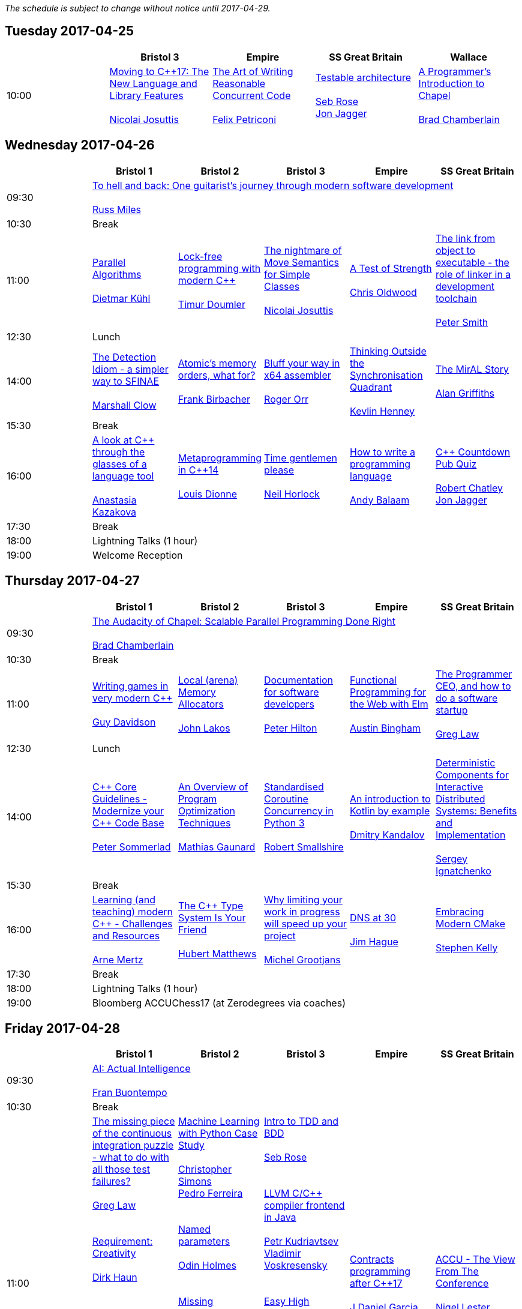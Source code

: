 
////
.. title: ACCU 2017 Schedule
.. description: Schedule with links to session blurbs and presenter bios.
.. type: text
////

_The schedule is subject to change without notice until 2017-04-29._



<<<

== Tuesday 2017-04-25

[cols="5*^", options="header"]
|===
|
|Bristol 3
|Empire
|SS Great Britain
|Wallace

|10:00
|link:sessions.html#XMovingtoC17TheNewLanguageandLibraryFeatures[Moving to {cpp}17: The New Language and Library Features] +
 +
link:presenters.html#XNicolai_Josuttis[Nicolai Josuttis]
|link:sessions.html#XTheArtofWritingReasonableConcurrentCode[The Art of Writing Reasonable Concurrent Code] +
 +
link:presenters.html#XFelix_Petriconi[Felix Petriconi]
|link:sessions.html#XTestablearchitecture[Testable architecture] +
 +
link:presenters.html#XSeb_Rose[Seb Rose] +
link:presenters.html#XJon_Jagger[Jon Jagger]
|link:sessions.html#XAProgrammersIntroductiontoChapel[A Programmer's Introduction to Chapel] +
 +
link:presenters.html#XBrad_Chamberlain[Brad Chamberlain]
|===


<<<

== Wednesday 2017-04-26

[cols="6*^", options="header"]
|===
|
|*Bristol 1*
|*Bristol 2*
|*Bristol 3*
|*Empire*
|*SS Great Britain*

|09:30
5+^|link:sessions.html#XTohellandbackOneguitaristsjourneythroughmodernsoftwaredevelopment[To hell and back: One guitarist's journey through modern software development] +
 +
link:presenters.html#XRuss_Miles[Russ Miles]

|10:30
5+^|Break

|11:00
|link:sessions.html#XParallelAlgorithms[Parallel Algorithms] +
 +
link:presenters.html#XDietmar_Kühl[Dietmar Kühl]
|link:sessions.html#XLockfreeprogrammingwithmodernC[Lock-free programming with modern {cpp}] +
 +
link:presenters.html#XTimur_Doumler[Timur Doumler]
|link:sessions.html#XThenightmareofMoveSemanticsforSimpleClasses[The nightmare of Move Semantics for Simple Classes] +
 +
link:presenters.html#XNicolai_Josuttis[Nicolai Josuttis]
|link:sessions.html#XATestofStrength[A Test of Strength] +
 +
link:presenters.html#XChris_Oldwood[Chris Oldwood]
|link:sessions.html#XThelinkfromobjecttoexecutabletheroleoflinkerinadevelopmenttoolchain[The link from object to executable - the role of linker in a development toolchain] +
 +
link:presenters.html#XPeter_Smith[Peter Smith]

|12:30
5+^|Lunch

|14:00
|link:sessions.html#XTheDetectionIdiomasimplerwaytoSFINAE[The Detection Idiom - a simpler way to SFINAE] +
 +
link:presenters.html#XMarshall_Clow[Marshall Clow]
|link:sessions.html#XAtomicsmemoryorderswhatfor[Atomic's memory orders, what for?] +
 +
link:presenters.html#XFrank_Birbacher[Frank Birbacher]
|link:sessions.html#XBluffyourwayinx64assembler[Bluff your way in x64 assembler] +
 +
link:presenters.html#XRoger_Orr[Roger Orr]
|link:sessions.html#XThinkingOutsidetheSynchronisationQuadrant[Thinking Outside the Synchronisation Quadrant] +
 +
link:presenters.html#XKevlin_Henney[Kevlin Henney]
|link:sessions.html#XTheMirALStory[The MirAL Story] +
 +
link:presenters.html#XAlan_Griffiths[Alan Griffiths]

|15:30
5+^|Break

|16:00
|link:sessions.html#XAlookatCthroughtheglassesofalanguagetool[A look at {cpp} through the glasses of a language tool] +
 +
link:presenters.html#XAnastasia_Kazakova[Anastasia Kazakova]
|link:sessions.html#XMetaprogramminginC14[Metaprogramming in {cpp}14] +
 +
link:presenters.html#XLouis_Dionne[Louis Dionne]
|link:sessions.html#XTimegentlemenplease[Time gentlemen please] +
 +
link:presenters.html#XNeil_Horlock[Neil Horlock]
|link:sessions.html#XHowtowriteaprogramminglanguage[How to write a programming language] +
 +
link:presenters.html#XAndy_Balaam[Andy Balaam]
|link:sessions.html#XCCountdownPubQuiz[{cpp} Countdown Pub Quiz] +
 +
link:presenters.html#XRobert_Chatley[Robert Chatley] +
link:presenters.html#XJon_Jagger[Jon Jagger]

|17:30
5+^|Break

|18:00
5+^|Lightning Talks (1 hour)

|19:00
5+^|Welcome Reception
|===


<<<

== Thursday 2017-04-27

[cols="6*^", options="header"]
|===
|
|*Bristol 1*
|*Bristol 2*
|*Bristol 3*
|*Empire*
|*SS Great Britain*

|09:30
5+^|link:sessions.html#XTheAudacityofChapelScalableParallelProgrammingDoneRight[The Audacity of Chapel: Scalable Parallel Programming Done Right] +
 +
link:presenters.html#XBrad_Chamberlain[Brad Chamberlain]

|10:30
5+^|Break

|11:00
|link:sessions.html#XWritinggamesinverymodernC[Writing games in very modern {cpp}] +
 +
link:presenters.html#XGuy_Davidson[Guy  Davidson ]
|link:sessions.html#XLocalarenaMemoryAllocators[Local (arena) Memory Allocators] +
 +
link:presenters.html#XJohn_Lakos[John Lakos]
|link:sessions.html#XDocumentationforsoftwaredevelopers[Documentation for software developers] +
 +
link:presenters.html#XPeter_Hilton[Peter Hilton]
|link:sessions.html#XFunctionalProgrammingfortheWebwithElm[Functional Programming for the Web with Elm] +
 +
link:presenters.html#XAustin_Bingham[Austin Bingham]
|link:sessions.html#XTheProgrammerCEOandhowtodoasoftwarestartup[The Programmer CEO, and how to do a software startup] +
 +
link:presenters.html#XGreg_Law[Greg Law]

|12:30
5+^|Lunch

|14:00
|link:sessions.html#XCCoreGuidelinesModernizeyourCCodeBase[{cpp} Core Guidelines - Modernize your {cpp} Code Base] +
 +
link:presenters.html#XPeter_Sommerlad[Peter Sommerlad]
|link:sessions.html#XAnOverviewofProgramOptimizationTechniques[An Overview of Program Optimization Techniques] +
 +
link:presenters.html#XMathias_Gaunard[Mathias Gaunard]
|link:sessions.html#XStandardisedCoroutineConcurrencyinPython3[Standardised Coroutine Concurrency in Python 3] +
 +
link:presenters.html#XRobert_Smallshire[Robert Smallshire]
|link:sessions.html#XAnintroductiontoKotlinbyexample[An introduction to Kotlin by example] +
 +
link:presenters.html#XDmitry_Kandalov[Dmitry Kandalov]
|link:sessions.html#XDeterministicComponentsforInteractiveDistributedSystemsBenefitsandImplementation[Deterministic Components for Interactive Distributed Systems: Benefits and Implementation] +
 +
link:presenters.html#XSergey_Ignatchenko[Sergey Ignatchenko]

|15:30
5+^|Break

|16:00
|link:sessions.html#XLearningandteachingmodernCChallengesandResources[Learning (and teaching) modern {cpp} - Challenges and Resources] +
 +
link:presenters.html#XArne_Mertz[Arne Mertz]
|link:sessions.html#XTheCTypeSystemIsYourFriend[The {cpp} Type System Is Your Friend] +
 +
link:presenters.html#XHubert_Matthews[Hubert Matthews]
|link:sessions.html#XWhylimitingyourworkinprogresswillspeedupyourproject[Why limiting your work in progress will speed up your project] +
 +
link:presenters.html#XMichel_Grootjans[Michel Grootjans]
|link:sessions.html#XDNSat30[DNS at 30] +
 +
link:presenters.html#XJim_Hague[Jim Hague]
|link:sessions.html#XEmbracingModernCMake[Embracing Modern CMake] +
 +
link:presenters.html#XStephen_Kelly[Stephen Kelly]

|17:30
5+^|Break

|18:00
5+^|Lightning Talks (1 hour)

|19:00
5+^|Bloomberg ACCUChess17 (at Zerodegrees via coaches)
|===


<<<

== Friday 2017-04-28

[cols="6*^", options="header"]
|===
|
|*Bristol 1*
|*Bristol 2*
|*Bristol 3*
|*Empire*
|*SS Great Britain*

|09:30
5+^|link:sessions.html#XAIActualIntelligence[AI: Actual Intelligence] +
 +
link:presenters.html#XFran_Buontempo[Fran Buontempo]

|10:30
5+^|Break

|11:00
|link:sessions.html#XThemissingpieceofthecontinuousintegrationpuzzlewhattodowithallthosetestfailures[The missing piece of the continuous integration puzzle - what to do with all those test failures?] +
 +
link:presenters.html#XGreg_Law[Greg Law] +
 +
 +
link:sessions.html#XRequirementCreativity[Requirement: Creativity] +
 +
link:presenters.html#XDirk_Haun[Dirk Haun] +
 +
 +
link:sessions.html#XPasswordsAreNotHard[Passwords. Are. Not. Hard!] +
 +
link:presenters.html#XDom_Davis[Dom Davis] +
 +
 +
link:sessions.html#XEfficientdataaggregationwithFenwicktrees[Efficient data aggregation with Fenwick trees] +
 +
link:presenters.html#XAhto_Truu[Ahto Truu] +
 +

|link:sessions.html#XMachineLearningwithPythonCaseStudy[Machine Learning with Python Case Study] +
 +
link:presenters.html#XChristopher_Simons[Christopher Simons] +
link:presenters.html#XPedro_Ferreira[Pedro Ferreira] +
 +
 +
link:sessions.html#XNamedparameters[Named parameters] +
 +
link:presenters.html#XOdin_Holmes[Odin Holmes] +
 +
 +
link:sessions.html#XMissingOptimizationsonNodebasedContainers[Missing Optimizations on Node-based Containers] +
 +
link:presenters.html#XElliot_Goodrich[Elliot Goodrich] +
 +
 +
link:sessions.html#XIntroductiontoIntelSGX[Introduction to Intel SGX] +
 +
link:presenters.html#XSamathy_Barratt[Samathy Barratt] +
 +

|link:sessions.html#XIntrotoTDDandBDD[Intro to TDD and BDD] +
 +
link:presenters.html#XSeb_Rose[Seb Rose] +
 +
 +
link:sessions.html#XLLVMCCcompilerfrontendinJava[ LLVM C/{cpp} compiler frontend in Java] +
 +
link:presenters.html#XPetr_Kudriavtsev[Petr Kudriavtsev] +
link:presenters.html#XVladimir_Voskresensky[Vladimir Voskresensky] +
 +
 +
link:sessions.html#XEasyHighConstancy[Easy High Constancy] +
 +
link:presenters.html#XSergey_Nepomnyachiy[Sergey Nepomnyachiy] +
 +
 +
link:sessions.html#XDesignandEvolutionofcyberdojo[Design and Evolution of cyber-dojo] +
 +
link:presenters.html#XJon_Jagger[Jon Jagger] +
 +

|link:sessions.html#XContractsprogrammingafterC17[Contracts programming after {cpp}17] +
 +
link:presenters.html#XJDaniel_Garcia[J Daniel Garcia]
|link:sessions.html#XACCUTheViewFromTheConference[ACCU - The View From The Conference] +
 +
link:presenters.html#XNigel_Lester[Nigel Lester]

|12:30
5+^|Lunch

|14:00
|link:sessions.html#XAutomaticCsourcecodegenerationwithclang[Automatic {cpp} source code generation with clang] +
 +
link:presenters.html#XSergei_Sadovnikov[Sergei Sadovnikov]
|link:sessions.html#XUsingTrompeloeilamockingframeworkformodernC[Using Trompeloeil, a mocking framework for modern {cpp}] +
 +
link:presenters.html#XBjörn_Fahller[Björn Fahller]
|link:sessions.html#XMasteringGitsindex[Mastering Git's index] +
 +
link:presenters.html#XCharles_Bailey[Charles Bailey]
|link:sessions.html#XHistoryofTimeAsynchronousC[History of Time: Asynchronous {cpp}] +
 +
link:presenters.html#XSteven_Simpson[Steven Simpson]
|link:sessions.html#XIntroductiontoBlockchaintechnologyandhowtobuildsomethingusefulwithit[Introduction to Blockchain technology, and how to build something useful with it] +
 +
link:presenters.html#XPaul_Cunnell[Paul Cunnell]

|15:30
5+^|Break

|16:00
|link:sessions.html#X5yearscreatingFOSSdevtoolsforCandCtheuntold[5 years creating FOSS dev tools for C and {cpp}: the untold] +
 +
link:presenters.html#XDiego_RodriguezLosada[Diego Rodriguez-Losada]
|link:sessions.html#XCoroutinesandCDSLsforHumanScaleConcurrency[Coroutines and {cpp} DSLs for Human Scale Concurrency] +
 +
link:presenters.html#XDominic_Robinson[Dominic Robinson]
|link:sessions.html#XTheEthicsofSoftwaresomepracticalconsiderations[The Ethics of Software - some practical considerations] +
 +
link:presenters.html#XBurkhard_Kloss[Burkhard Kloss]
|link:sessions.html#XImprovingSenseofSmellforLowLevelDebugging[Improving Sense of Smell for Low-Level Debugging] +
 +
link:presenters.html#XMatthew_Dodkins[Matthew Dodkins]
|link:sessions.html#XPOSIXviolatescoreguidelinesAnewtakeontheoperatingsysteminterface[POSIX violates core guidelines: A new take on the operating system interface] +
 +
link:presenters.html#XIngve_Vormestrand[Ingve Vormestrand]

|17:30
5+^|Break

|17:35
5+^|Lightning Talks (40 mins)

|19:30
5+^|Conference Supper (19:30 for drinks, 20:00 service)
|===


<<<

== Saturday 2017-04-29

[cols="6*^", options="header"]
|===
|
|*Bristol 1*
|*Bristol 2*
|*Bristol 3*
|*Empire*
|*SS Great Britain*

|09:30
|link:sessions.html#XDealingwithstringsinC[Dealing with strings in {cpp}] +
 +
link:presenters.html#XArjan_vanLeeuwen[Arjan van Leeuwen]
|link:sessions.html#XImplementingvariantvisitationusinglambdas[Implementing `variant` visitation using lambdas] +
 +
link:presenters.html#XVittorio_Romeo[Vittorio Romeo]
|link:sessions.html#XWritinggoodBDDscenarios[Writing good BDD scenarios] +
 +
link:presenters.html#XSeb_Rose[Seb Rose]
|link:sessions.html#XMongrelMonadsDirtyDirtyDirty[Mongrel Monads, Dirty, Dirty, Dirty] +
 +
link:presenters.html#XNiall_Douglas[Niall Douglas]
|link:sessions.html#Xah64Amemoryanalyzerforuninstrumentedcores[ah64: A memory analyzer for un-instrumented cores] +
 +
link:presenters.html#XTim_Boddy[Tim Boddy]

|11:00
5+^|Break

|11:30
|link:sessions.html#XGrilltheCcommittee[Grill the {cpp} committee] +
 +
link:presenters.html#XRoger_Orr[Roger Orr]
|link:sessions.html#XConcurrencyParallelismandCoroutines[Concurrency, Parallelism and Coroutines] +
 +
link:presenters.html#XAnthony_Williams[Anthony Williams]
|link:sessions.html#XHowtopresenteffectivelyinameeting[How to present effectively in a meeting] +
 +
link:presenters.html#XDirk_Haun[Dirk Haun]
|link:sessions.html#XFunctionalCForFunAndProfit[Functional {cpp} For Fun And Profit] +
 +
link:presenters.html#XPhil_Nash[Phil Nash]
|link:sessions.html#XKnuthAmdahlIspurnthee[Knuth, Amdahl: I spurn thee!] +
 +
link:presenters.html#XJason_McGuiness[Jason McGuiness]

|13:00
5+^|Lunch

|13:30
5+^|ACCU AGM

|
5+^|

|14:30
|link:sessions.html#XModernCDesignreloaded[Modern {cpp} Design reloaded] +
 +
link:presenters.html#XOdin_Holmes[Odin Holmes]
|link:sessions.html#XIntroductiontoQt3D[Introduction to Qt 3D] +
 +
link:presenters.html#XJames_Turner[James Turner] +
link:presenters.html#XGiuseppe_DAngelo[Giuseppe D'Angelo]
|link:sessions.html#XPracticalCodeReviewusingtools[Practical Code Review using tools] +
 +
link:presenters.html#XSven_Rosvall[Sven Rosvall]
|link:sessions.html#XABrowseThroughES2016[A Browse Through ES2016] +
 +
link:presenters.html#XJez_Higgins[Jez Higgins]
|link:sessions.html#XGotToTestThemAll[Got To Test Them All] +
 +
link:presenters.html#XSteve_Love[Steve Love]

|16:00
5+^|Break

|16:30
5+^|link:sessions.html#XThoughtsonMetaclasses[Thoughts on Metaclasses] +
 +
link:presenters.html#XHerb_Sutter[Herb Sutter]

|17:30
5+^|Close
|===
